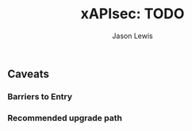 #+TITLE: xAPIsec: TODO
#+AUTHOR: Jason Lewis

** Caveats
*** Barriers to Entry
*** Recommended upgrade path

